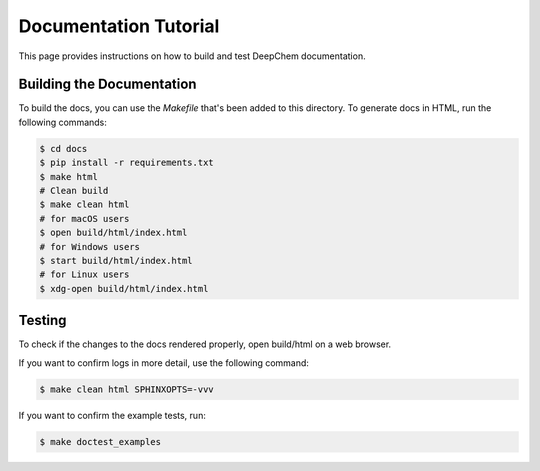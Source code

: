 Documentation Tutorial
======================

This page provides instructions on how to build and test DeepChem documentation.

Building the Documentation
--------------------------

To build the docs, you can use the `Makefile` that's been added to
this directory. To generate docs in HTML, run the following commands:

.. code-block:: shell

   $ cd docs
   $ pip install -r requirements.txt
   $ make html
   # Clean build
   $ make clean html
   # for macOS users
   $ open build/html/index.html
   # for Windows users
   $ start build/html/index.html
   # for Linux users
   $ xdg-open build/html/index.html

Testing
-------

To check if the changes to the docs rendered properly, open build/html on a web browser.

If you want to confirm logs in more detail, use the following command:

.. code-block:: shell

   $ make clean html SPHINXOPTS=-vvv

If you want to confirm the example tests, run:

.. code-block:: shell

   $ make doctest_examples
